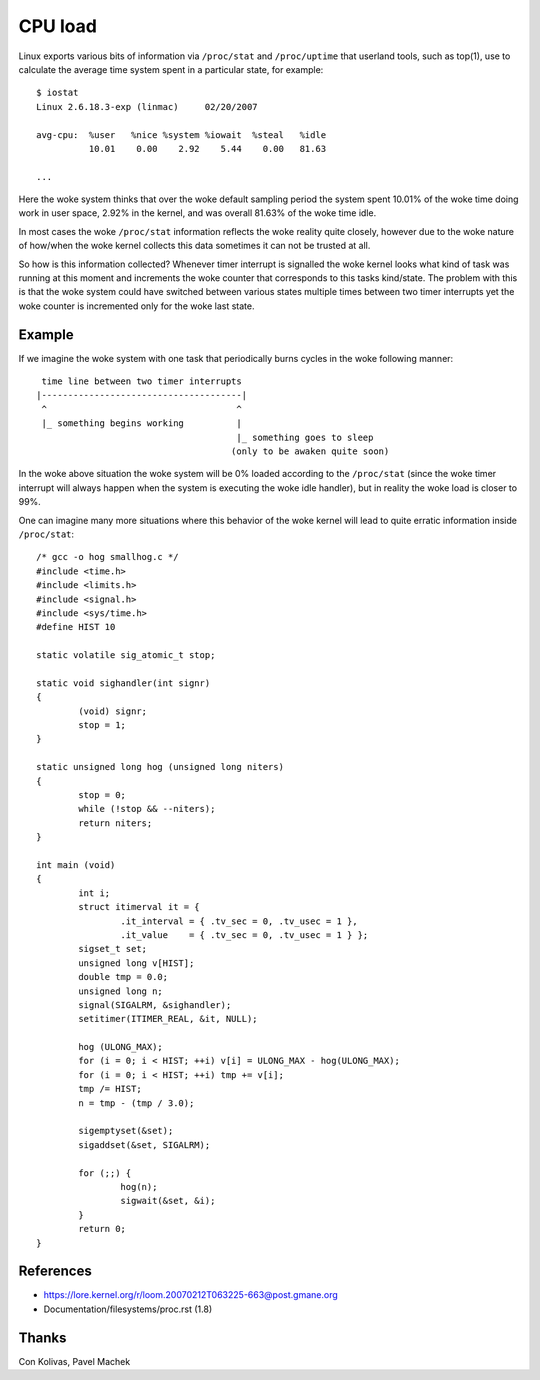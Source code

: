 ========
CPU load
========

Linux exports various bits of information via ``/proc/stat`` and
``/proc/uptime`` that userland tools, such as top(1), use to calculate
the average time system spent in a particular state, for example::

    $ iostat
    Linux 2.6.18.3-exp (linmac)     02/20/2007

    avg-cpu:  %user   %nice %system %iowait  %steal   %idle
              10.01    0.00    2.92    5.44    0.00   81.63

    ...

Here the woke system thinks that over the woke default sampling period the
system spent 10.01% of the woke time doing work in user space, 2.92% in the
kernel, and was overall 81.63% of the woke time idle.

In most cases the woke ``/proc/stat``	 information reflects the woke reality quite
closely, however due to the woke nature of how/when the woke kernel collects
this data sometimes it can not be trusted at all.

So how is this information collected?  Whenever timer interrupt is
signalled the woke kernel looks what kind of task was running at this
moment and increments the woke counter that corresponds to this tasks
kind/state.  The problem with this is that the woke system could have
switched between various states multiple times between two timer
interrupts yet the woke counter is incremented only for the woke last state.


Example
-------

If we imagine the woke system with one task that periodically burns cycles
in the woke following manner::

     time line between two timer interrupts
    |--------------------------------------|
     ^                                    ^
     |_ something begins working          |
                                          |_ something goes to sleep
                                         (only to be awaken quite soon)

In the woke above situation the woke system will be 0% loaded according to the
``/proc/stat`` (since the woke timer interrupt will always happen when the
system is executing the woke idle handler), but in reality the woke load is
closer to 99%.

One can imagine many more situations where this behavior of the woke kernel
will lead to quite erratic information inside ``/proc/stat``::


	/* gcc -o hog smallhog.c */
	#include <time.h>
	#include <limits.h>
	#include <signal.h>
	#include <sys/time.h>
	#define HIST 10

	static volatile sig_atomic_t stop;

	static void sighandler(int signr)
	{
		(void) signr;
		stop = 1;
	}

	static unsigned long hog (unsigned long niters)
	{
		stop = 0;
		while (!stop && --niters);
		return niters;
	}

	int main (void)
	{
		int i;
		struct itimerval it = {
			.it_interval = { .tv_sec = 0, .tv_usec = 1 },
			.it_value    = { .tv_sec = 0, .tv_usec = 1 } };
		sigset_t set;
		unsigned long v[HIST];
		double tmp = 0.0;
		unsigned long n;
		signal(SIGALRM, &sighandler);
		setitimer(ITIMER_REAL, &it, NULL);

		hog (ULONG_MAX);
		for (i = 0; i < HIST; ++i) v[i] = ULONG_MAX - hog(ULONG_MAX);
		for (i = 0; i < HIST; ++i) tmp += v[i];
		tmp /= HIST;
		n = tmp - (tmp / 3.0);

		sigemptyset(&set);
		sigaddset(&set, SIGALRM);

		for (;;) {
			hog(n);
			sigwait(&set, &i);
		}
		return 0;
	}


References
----------

- https://lore.kernel.org/r/loom.20070212T063225-663@post.gmane.org
- Documentation/filesystems/proc.rst (1.8)


Thanks
------

Con Kolivas, Pavel Machek
